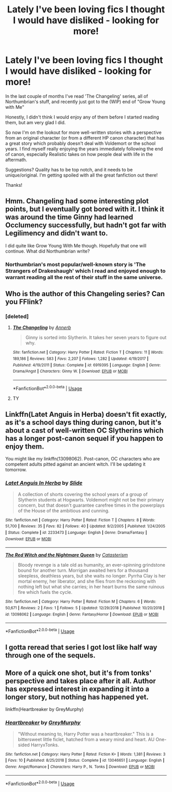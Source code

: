 #+TITLE: Lately I've been loving fics I thought I would have disliked - looking for more!

* Lately I've been loving fics I thought I would have disliked - looking for more!
:PROPERTIES:
:Score: 11
:DateUnix: 1547261919.0
:DateShort: 2019-Jan-12
:FlairText: Request
:END:
In the last couple of months I've read 'The Changeling' series, all of Northumbrian's stuff, and recently just got to the (WIP) end of "Grow Young with Me"

Honestly, I didn't think I would enjoy any of them before I started reading them, but am very glad I did.

So now I'm on the lookout for more well-written stories with a perspective from an original character (or from a different HP canon character) that has a great story which probably doesn't deal with Voldemort or the school years. I find myself really enjoying the years immediately following the end of canon, especially Realistic takes on how people deal with life in the aftermath.

Suggestions? Quality has to be top notch, and it needs to be unique/original. I'm getting spoiled with all the great fanfiction out there!

Thanks!


** Hmm. Changeling had some interesting plot points, but I eventually got bored with it. I think it was around the time Ginny had learned Occlumency successfully, but hadn't got far with Legilimency and didn't want to.

I did quite like Grow Young With Me though. Hopefully that one will continue. What did Northumbrian write?
:PROPERTIES:
:Author: thrawnca
:Score: 3
:DateUnix: 1547429674.0
:DateShort: 2019-Jan-14
:END:

*** Northumbrian's most popular/well-known story is 'The Strangers of Drakeshaugh' which I read and enjoyed enough to warrant reading all the rest of their stuff in the same universe.
:PROPERTIES:
:Score: 2
:DateUnix: 1547432629.0
:DateShort: 2019-Jan-14
:END:


** Who is the author of this Changeling series? Can you FFlink?
:PROPERTIES:
:Author: UrbanGhost114
:Score: 2
:DateUnix: 1547275480.0
:DateShort: 2019-Jan-12
:END:

*** [deleted]
:PROPERTIES:
:Score: 5
:DateUnix: 1547277597.0
:DateShort: 2019-Jan-12
:END:

**** [[https://www.fanfiction.net/s/6919395/1/][*/The Changeling/*]] by [[https://www.fanfiction.net/u/763509/Annerb][/Annerb/]]

#+begin_quote
  Ginny is sorted into Slytherin. It takes her seven years to figure out why.
#+end_quote

^{/Site/:} ^{fanfiction.net} ^{*|*} ^{/Category/:} ^{Harry} ^{Potter} ^{*|*} ^{/Rated/:} ^{Fiction} ^{T} ^{*|*} ^{/Chapters/:} ^{11} ^{*|*} ^{/Words/:} ^{189,186} ^{*|*} ^{/Reviews/:} ^{583} ^{*|*} ^{/Favs/:} ^{2,207} ^{*|*} ^{/Follows/:} ^{1,282} ^{*|*} ^{/Updated/:} ^{4/19/2017} ^{*|*} ^{/Published/:} ^{4/19/2011} ^{*|*} ^{/Status/:} ^{Complete} ^{*|*} ^{/id/:} ^{6919395} ^{*|*} ^{/Language/:} ^{English} ^{*|*} ^{/Genre/:} ^{Drama/Angst} ^{*|*} ^{/Characters/:} ^{Ginny} ^{W.} ^{*|*} ^{/Download/:} ^{[[http://www.ff2ebook.com/old/ffn-bot/index.php?id=6919395&source=ff&filetype=epub][EPUB]]} ^{or} ^{[[http://www.ff2ebook.com/old/ffn-bot/index.php?id=6919395&source=ff&filetype=mobi][MOBI]]}

--------------

*FanfictionBot*^{2.0.0-beta} | [[https://github.com/tusing/reddit-ffn-bot/wiki/Usage][Usage]]
:PROPERTIES:
:Author: FanfictionBot
:Score: 1
:DateUnix: 1547277964.0
:DateShort: 2019-Jan-12
:END:


**** TY
:PROPERTIES:
:Author: UrbanGhost114
:Score: 1
:DateUnix: 1547282031.0
:DateShort: 2019-Jan-12
:END:


** Linkffn(Latet Anguis in Herba) doesn't fit exactly, as it's a school days thing during canon, but it's about a cast of well-written OC Slytherins which has a longer post-canon sequel if you happen to enjoy them.

You might like my linkffn(13098062). Post-canon, OC characters who are competent adults pitted against an ancient witch. I'll be updating it tomorrow.
:PROPERTIES:
:Author: More_Cortisol
:Score: 2
:DateUnix: 1547292176.0
:DateShort: 2019-Jan-12
:END:

*** [[https://www.fanfiction.net/s/2233473/1/][*/Latet Anguis In Herba/*]] by [[https://www.fanfiction.net/u/4095/Slide][/Slide/]]

#+begin_quote
  A collection of shorts covering the school years of a group of Slytherin students at Hogwarts. Voldemort might not be their primary concern, but that doesn't guarantee carefree times in the powerplays of the House of the ambitious and cunning.
#+end_quote

^{/Site/:} ^{fanfiction.net} ^{*|*} ^{/Category/:} ^{Harry} ^{Potter} ^{*|*} ^{/Rated/:} ^{Fiction} ^{T} ^{*|*} ^{/Chapters/:} ^{8} ^{*|*} ^{/Words/:} ^{51,700} ^{*|*} ^{/Reviews/:} ^{35} ^{*|*} ^{/Favs/:} ^{82} ^{*|*} ^{/Follows/:} ^{40} ^{*|*} ^{/Updated/:} ^{9/2/2005} ^{*|*} ^{/Published/:} ^{1/24/2005} ^{*|*} ^{/Status/:} ^{Complete} ^{*|*} ^{/id/:} ^{2233473} ^{*|*} ^{/Language/:} ^{English} ^{*|*} ^{/Genre/:} ^{Drama/Fantasy} ^{*|*} ^{/Download/:} ^{[[http://www.ff2ebook.com/old/ffn-bot/index.php?id=2233473&source=ff&filetype=epub][EPUB]]} ^{or} ^{[[http://www.ff2ebook.com/old/ffn-bot/index.php?id=2233473&source=ff&filetype=mobi][MOBI]]}

--------------

[[https://www.fanfiction.net/s/13098062/1/][*/The Red Witch and the Nightmare Queen/*]] by [[https://www.fanfiction.net/u/11230232/Catasterism][/Catasterism/]]

#+begin_quote
  Bloody revenge is a tale old as humanity, an ever-spinning grindstone bound for another turn. Morrigan awaited hers for a thousand sleepless, deathless years, but she waits no longer. Pyrrha Clay is her mortal enemy, her liberator, and she flies from the reckoning with nothing left but what she carries; in her heart burns the same ruinous fire which fuels the cycle.
#+end_quote

^{/Site/:} ^{fanfiction.net} ^{*|*} ^{/Category/:} ^{Harry} ^{Potter} ^{*|*} ^{/Rated/:} ^{Fiction} ^{M} ^{*|*} ^{/Chapters/:} ^{6} ^{*|*} ^{/Words/:} ^{50,671} ^{*|*} ^{/Reviews/:} ^{2} ^{*|*} ^{/Favs/:} ^{1} ^{*|*} ^{/Follows/:} ^{5} ^{*|*} ^{/Updated/:} ^{12/29/2018} ^{*|*} ^{/Published/:} ^{10/20/2018} ^{*|*} ^{/id/:} ^{13098062} ^{*|*} ^{/Language/:} ^{English} ^{*|*} ^{/Genre/:} ^{Fantasy/Horror} ^{*|*} ^{/Download/:} ^{[[http://www.ff2ebook.com/old/ffn-bot/index.php?id=13098062&source=ff&filetype=epub][EPUB]]} ^{or} ^{[[http://www.ff2ebook.com/old/ffn-bot/index.php?id=13098062&source=ff&filetype=mobi][MOBI]]}

--------------

*FanfictionBot*^{2.0.0-beta} | [[https://github.com/tusing/reddit-ffn-bot/wiki/Usage][Usage]]
:PROPERTIES:
:Author: FanfictionBot
:Score: 1
:DateUnix: 1547292197.0
:DateShort: 2019-Jan-12
:END:


** I gotta reread that series I got lost like half way through one of the sequels.
:PROPERTIES:
:Author: GravityMyGuy
:Score: 1
:DateUnix: 1547286163.0
:DateShort: 2019-Jan-12
:END:


** More of a quick one shot, but it's from tonks' perspective and takes place after it all. Author has expressed interest in expanding it into a longer story, but nothing has happened yet.

linkffn(Heartbreaker by GreyMurphy)
:PROPERTIES:
:Author: OutsideAssumption
:Score: 1
:DateUnix: 1547314303.0
:DateShort: 2019-Jan-12
:END:

*** [[https://www.fanfiction.net/s/13046651/1/][*/Heartbreaker/*]] by [[https://www.fanfiction.net/u/7158477/GreyMurphy][/GreyMurphy/]]

#+begin_quote
  "Without meaning to, Harry Potter was a heartbreaker." This is a bittersweet little ficlet, hatched from a weary mind and heart. AU One-sided HarryxTonks.
#+end_quote

^{/Site/:} ^{fanfiction.net} ^{*|*} ^{/Category/:} ^{Harry} ^{Potter} ^{*|*} ^{/Rated/:} ^{Fiction} ^{K+} ^{*|*} ^{/Words/:} ^{1,381} ^{*|*} ^{/Reviews/:} ^{3} ^{*|*} ^{/Favs/:} ^{10} ^{*|*} ^{/Published/:} ^{8/25/2018} ^{*|*} ^{/Status/:} ^{Complete} ^{*|*} ^{/id/:} ^{13046651} ^{*|*} ^{/Language/:} ^{English} ^{*|*} ^{/Genre/:} ^{Angst/Romance} ^{*|*} ^{/Characters/:} ^{Harry} ^{P.,} ^{N.} ^{Tonks} ^{*|*} ^{/Download/:} ^{[[http://www.ff2ebook.com/old/ffn-bot/index.php?id=13046651&source=ff&filetype=epub][EPUB]]} ^{or} ^{[[http://www.ff2ebook.com/old/ffn-bot/index.php?id=13046651&source=ff&filetype=mobi][MOBI]]}

--------------

*FanfictionBot*^{2.0.0-beta} | [[https://github.com/tusing/reddit-ffn-bot/wiki/Usage][Usage]]
:PROPERTIES:
:Author: FanfictionBot
:Score: 1
:DateUnix: 1547314318.0
:DateShort: 2019-Jan-12
:END:
